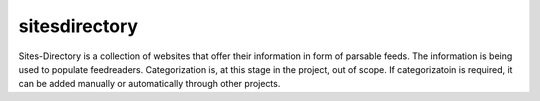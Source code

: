 sitesdirectory
==============

Sites-Directory is a collection of websites that offer their information in form of parsable feeds. The information is being used to populate feedreaders. Categorization is, at this stage in the project, out of scope. If categorizatoin is required, it can be added manually or automatically through other projects.

